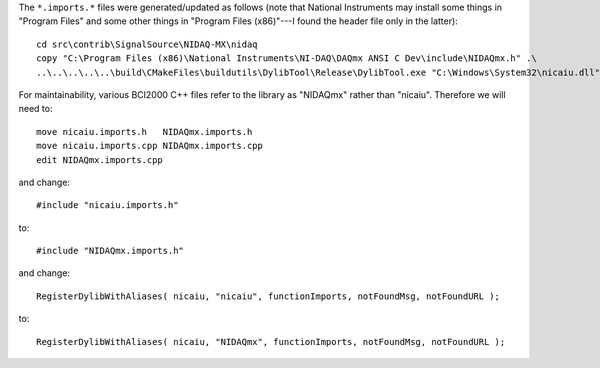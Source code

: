 The ``*.imports.*`` files were generated/updated as follows (note that National Instruments may install
some things in "Program Files" and some other things in "Program Files (x86)"---I found the header file
only in the latter)::

	cd src\contrib\SignalSource\NIDAQ-MX\nidaq
	copy "C:\Program Files (x86)\National Instruments\NI-DAQ\DAQmx ANSI C Dev\include\NIDAQmx.h" .\
	..\..\..\..\..\build\CMakeFiles\buildutils\DylibTool\Release\DylibTool.exe "C:\Windows\System32\nicaiu.dll" NIDAQmx.h

For maintainability, various BCI2000 C++ files refer to the library as "NIDAQmx" rather than "nicaiu".
Therefore we will need to::

	move nicaiu.imports.h   NIDAQmx.imports.h  
	move nicaiu.imports.cpp NIDAQmx.imports.cpp
	edit NIDAQmx.imports.cpp

and change::

	#include "nicaiu.imports.h"

to::

	#include "NIDAQmx.imports.h"

and change::
	
	RegisterDylibWithAliases( nicaiu, "nicaiu", functionImports, notFoundMsg, notFoundURL );

to::

	RegisterDylibWithAliases( nicaiu, "NIDAQmx", functionImports, notFoundMsg, notFoundURL );
